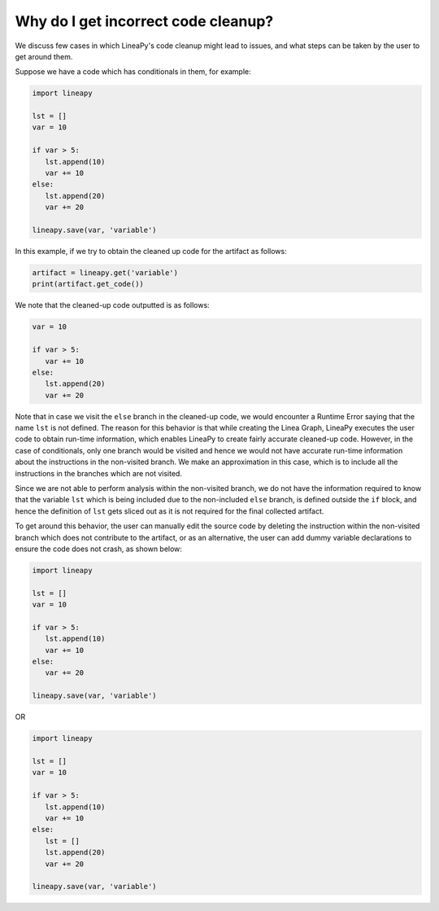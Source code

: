 .. _incorrect_slicing:

Why do I get incorrect code cleanup?
====================================

We discuss few cases in which LineaPy's code cleanup might lead to issues, and what steps can be taken by the user to get around them.

Suppose we have a code which has conditionals in them, for example:

.. code:: python

   import lineapy
   
   lst = []
   var = 10

   if var > 5:
      lst.append(10)
      var += 10
   else:
      lst.append(20)
      var += 20

   lineapy.save(var, 'variable')

In this example, if we try to obtain the cleaned up code for the artifact as follows:

.. code:: python

   artifact = lineapy.get('variable')
   print(artifact.get_code())

We note that the cleaned-up code outputted is as follows:

.. code:: python

   var = 10

   if var > 5:
      var += 10
   else:
      lst.append(20)
      var += 20
   
Note that in case we visit the ``else`` branch in the cleaned-up code, we would encounter a Runtime Error 
saying that the name ``lst`` is not defined. The reason for this behavior is that while creating the Linea 
Graph, LineaPy executes the user code to obtain run-time information, which enables LineaPy to create fairly
accurate cleaned-up code. However, in the case of conditionals, only one branch would be visited and hence we
would not have accurate run-time information about the instructions in the non-visited branch. We make an 
approximation in this case, which is to include all the instructions in the branches which are not visited.

Since we are not able to perform analysis within the non-visited branch, we do not have the information required
to know that the variable ``lst`` which is being included due to the non-included ``else`` branch, is defined
outside the ``if`` block, and hence the definition of ``lst`` gets sliced out as it is not required for the 
final collected artifact. 

To get around this behavior, the user can manually edit the source code by deleting the instruction within the 
non-visited branch which does not contribute to the artifact, or as an alternative, the user can add dummy 
variable declarations to ensure the code does not crash, as shown below:

.. code:: python

   import lineapy
   
   lst = []
   var = 10

   if var > 5:
      lst.append(10)
      var += 10
   else:
      var += 20

   lineapy.save(var, 'variable')

OR

.. code:: python

   import lineapy
   
   lst = []
   var = 10

   if var > 5:
      lst.append(10)
      var += 10
   else:
      lst = []
      lst.append(20)
      var += 20

   lineapy.save(var, 'variable')
